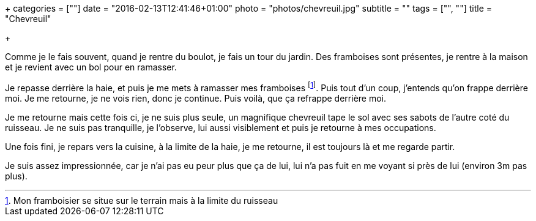 +++
categories = [""]
date = "2016-02-13T12:41:46+01:00"
photo = "photos/chevreuil.jpg"
subtitle = ""
tags = ["", ""]
title = "Chevreuil"

+++

Comme je le fais souvent, quand je rentre du boulot, je fais un tour du jardin. Des framboises sont présentes, je rentre à la maison et je revient avec un bol pour en ramasser.

Je repasse derrière la haie, et puis je me mets à ramasser mes framboises footnote:[Mon framboisier se situe sur le terrain mais à la limite du ruisseau]. Puis tout d'un coup, j'entends qu'on frappe derrière moi. Je me retourne, je ne vois rien, donc je continue. Puis voilà, que ça refrappe derrière moi.

Je me retourne mais cette fois ci, je ne suis plus seule, un magnifique chevreuil tape le sol avec ses sabots de l'autre coté du ruisseau. Je ne suis pas tranquille, je l'observe, lui aussi visiblement et puis je retourne à mes occupations.

Une fois fini, je repars vers la cuisine, à la limite de la haie, je me retourne, il est toujours là et me regarde partir.

Je suis assez impressionnée, car je n'ai pas eu peur plus que ça de lui, lui n'a pas fuit en me voyant si près de lui (environ 3m pas plus).
